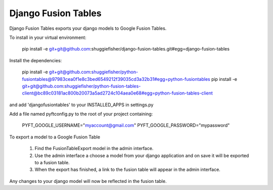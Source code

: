 ===========
Django Fusion Tables
===========

Django Fusion Tables exports your django models to Google Fusion Tables.

To install in your virtual environment:

    pip install -e git+git@github.com:shuggiefisher/django-fusion-tables.git#egg=django-fusion-tables

Install the dependencies:

    pip install -e git+git@github.com:shuggiefisher/python-fusiontables@97983cea0f1e8c3bed6549212f39035cd3a32b31#egg=python-fusiontables
    pip install -e git+git@github.com:shuggiefisher/python-fusion-tables-client@bc89c03181ac800b20073a5ad2724c104aea0e68#egg=python-fusion-tables-client

and add 'djangofusiontables' to your INSTALLED_APPS in settings.py

Add a file named pyftconfig.py to the root of your project containing:

    PYFT_GOOGLE_USERNAME="myaccount@gmail.com"
    PYFT_GOOGLE_PASSWORD="mypassword"

To export a model to a Google Fusion Table

 1. Find the FusionTableExport model in the admin interface.
 2. Use the admin interface a choose a model from your django application and on save it will be exported to a fusion table.
 3. When the export has finished, a link to the fusion table will appear in the admin interface.

Any changes to your django model will now be reflected in the fusion table.
